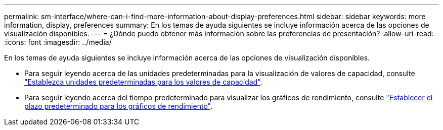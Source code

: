 ---
permalink: sm-interface/where-can-i-find-more-information-about-display-preferences.html 
sidebar: sidebar 
keywords: more information, display, preferences 
summary: En los temas de ayuda siguientes se incluye información acerca de las opciones de visualización disponibles. 
---
= ¿Dónde puedo obtener más información sobre las preferencias de presentación?
:allow-uri-read: 
:icons: font
:imagesdir: ../media/


[role="lead"]
En los temas de ayuda siguientes se incluye información acerca de las opciones de visualización disponibles.

* Para seguir leyendo acerca de las unidades predeterminadas para la visualización de valores de capacidad, consulte link:set-default-units-for-capacity-values.html["Establezca unidades predeterminadas para los valores de capacidad"].
* Para seguir leyendo acerca del tiempo predeterminado para visualizar los gráficos de rendimiento, consulte link:set-default-time-frame-for-performance-graphs.html["Establecer el plazo predeterminado para los gráficos de rendimiento"].

